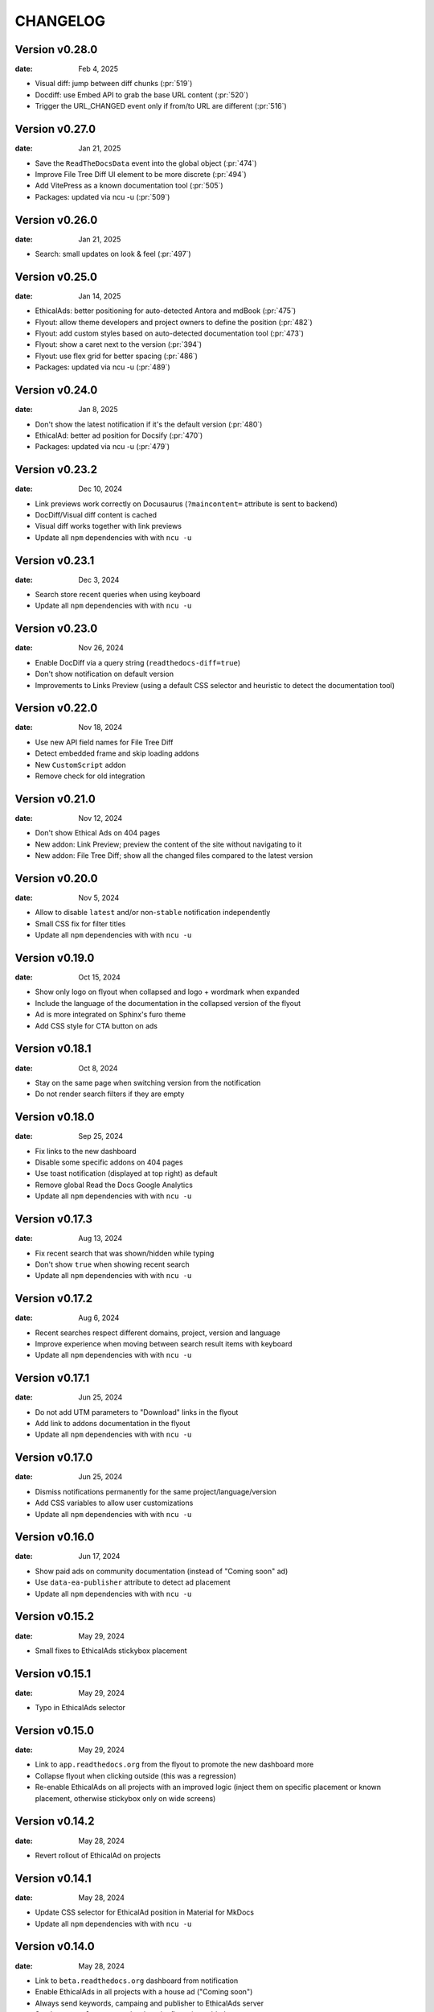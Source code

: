 CHANGELOG
=========

.. The text for the changelog is manually generated for now.

Version v0.28.0
---------------

:date: Feb 4, 2025

* Visual diff: jump between diff chunks (:pr:`519`)
* Docdiff: use Embed API to grab the base URL content (:pr:`520`)
* Trigger the URL_CHANGED event only if from/to URL are different (:pr:`516`)

Version v0.27.0
---------------

:date: Jan 21, 2025

* Save the ``ReadTheDocsData`` event into the global object (:pr:`474`)
* Improve File Tree Diff UI element to be more discrete (:pr:`494`)
* Add VitePress as a known documentation tool (:pr:`505`)
* Packages: updated via ncu -u (:pr:`509`)

Version v0.26.0
---------------

:date: Jan 21, 2025

* Search: small updates on look & feel (:pr:`497`)

Version v0.25.0
---------------

:date: Jan 14, 2025

* EthicalAds: better positioning for auto-detected Antora and mdBook (:pr:`475`)
* Flyout: allow theme developers and project owners to define the position (:pr:`482`)
* Flyout: add custom styles based on auto-detected documentation tool (:pr:`473`)
* Flyout: show a caret next to the version (:pr:`394`)
* Flyout: use flex grid for better spacing (:pr:`486`)
* Packages: updated via ncu -u (:pr:`489`)

Version v0.24.0
---------------

:date: Jan 8, 2025

* Don't show the latest notification if it's the default version (:pr:`480`)
* EthicalAd: better ad position for Docsify (:pr:`470`)
* Packages: updated via ncu -u (:pr:`479`)

Version v0.23.2
---------------

:date: Dec 10, 2024

* Link previews work correctly on Docusaurus (``?maincontent=`` attribute is sent to backend)
* DocDiff/Visual diff content is cached
* Visual diff works together with link previews
* Update all ``npm`` dependencies with with ``ncu -u``

Version v0.23.1
---------------

:date: Dec 3, 2024

* Search store recent queries when using keyboard
* Update all ``npm`` dependencies with with ``ncu -u``

Version v0.23.0
---------------

:date: Nov 26, 2024

* Enable DocDiff via a query string (``readthedocs-diff=true``)
* Don't show notification on default version
* Improvements to Links Preview (using a default CSS selector and heuristic to detect the documentation tool)

Version v0.22.0
---------------

:date: Nov 18, 2024

* Use new API field names for File Tree Diff
* Detect embedded frame and skip loading addons
* New ``CustomScript`` addon
* Remove check for old integration

Version v0.21.0
---------------

:date: Nov 12, 2024

* Don't show Ethical Ads on 404 pages
* New addon: Link Preview; preview the content of the site without navigating to it
* New addon: File Tree Diff; show all the changed files compared to the latest version


Version v0.20.0
---------------

:date: Nov 5, 2024

* Allow to disable ``latest`` and/or non-``stable`` notification independently
* Small CSS fix for filter titles
* Update all ``npm`` dependencies with with ``ncu -u``


Version v0.19.0
---------------

:date: Oct 15, 2024

* Show only logo on flyout when collapsed and logo + wordmark when expanded
* Include the language of the documentation in the collapsed version of the flyout
* Ad is more integrated on Sphinx's furo theme
* Add CSS style for CTA button on ads


Version v0.18.1
---------------

:date: Oct 8, 2024

* Stay on the same page when switching version from the notification
* Do not render search filters if they are empty


Version v0.18.0
---------------

:date: Sep 25, 2024

* Fix links to the new dashboard
* Disable some specific addons on 404 pages
* Use toast notification (displayed at top right) as default
* Remove global Read the Docs Google Analytics
* Update all ``npm`` dependencies with with ``ncu -u``

Version v0.17.3
---------------

:date: Aug 13, 2024

* Fix recent search that was shown/hidden while typing
* Don't show ``true`` when showing recent search
* Update all ``npm`` dependencies with with ``ncu -u``

Version v0.17.2
---------------

:date: Aug 6, 2024

* Recent searches respect different domains, project, version and language
* Improve experience when moving between search result items with keyboard
* Update all ``npm`` dependencies with with ``ncu -u``

Version v0.17.1
---------------

:date: Jun 25, 2024

* Do not add UTM parameters to "Download" links in the flyout
* Add link to addons documentation in the flyout
* Update all ``npm`` dependencies with with ``ncu -u``

Version v0.17.0
---------------

:date: Jun 25, 2024

* Dismiss notifications permanently for the same project/language/version
* Add CSS variables to allow user customizations
* Update all ``npm`` dependencies with with ``ncu -u``

Version v0.16.0
---------------

:date: Jun 17, 2024

* Show paid ads on community documentation (instead of "Coming soon" ad)
* Use ``data-ea-publisher`` attribute to detect ad placement
* Update all ``npm`` dependencies with with ``ncu -u``

Version v0.15.2
---------------

:date: May 29, 2024

* Small fixes to EthicalAds stickybox placement

Version v0.15.1
---------------

:date: May 29, 2024

* Typo in EthicalAds selector

Version v0.15.0
---------------

:date: May 29, 2024

* Link to ``app.readthedocs.org`` from the flyout to promote the new dashboard more
* Collapse flyout when clicking outside (this was a regression)
* Re-enable EthicalAds on all projects with an improved logic
  (inject them on specific placement or known placement, otherwise stickybox only on wide screens)

Version v0.14.2
---------------

:date: May 28, 2024

* Revert rollout of EthicalAd on projects

Version v0.14.1
---------------

:date: May 28, 2024

* Update CSS selector for EthicalAd position in Material for MkDocs
* Update all ``npm`` dependencies with with ``ncu -u``

Version v0.14.0
---------------

:date: May 28, 2024

* Link to ``beta.readthedocs.org`` dashboard from notification
* Enable EthicalAds in all projects with a house ad ("Coming soon")
* Always send keywords, campaing and publisher to EthicalAds server
* Set ``data-ea-placement`` only when the flyout is enabled
* Add UTM analytics parameters to links from the flyout
* Update all ``npm`` dependencies with with ``ncu -u``

Version v0.13.0
---------------

:date: May 21, 2024

* EthicalAd injected on ``docs.readthedocs.io``
* Search hotkey works after open/close it
* Privacy policy removed from flyout
* Update all ``npm`` dependencies with with ``ncu -u``

Version v0.12.0
---------------

:date: Apr 16, 2024

* Notification linking to stable version respects ``project.versioning_scheme``
* Expose endpoint response data via a JavaScript ``CustomEvent`` called ``readthedocs-addons-data-ready``
* Use ``api-version=1`` when hitting ``/_/addons/`` backend endpoint
* Update all ``npm`` dependencies with with ``ncu -u``

Version v0.11.3
---------------

:date: Mar 13, 2024

* Change how ``visualDomDiff`` is imported to make it compatible between testing
  and production environments

Version v0.11.0
---------------

:date: Mar 12, 2024

* Hide flyout when triggering the search modal from the flyout input
* Close the search modal when clicking on a result
* Allow users to define a custom ``rootSelector`` for docdiff
* Initial implementation for recent searches when opening the search modal
* Update all ``npm`` dependencies with with ``ncu -u``

Version v0.10.0
---------------

:date: Mar 5, 2024

* Flyout links keeps the page when switching versions/languages
* Update all ``npm`` dependencies with with ``ncu -u``

Version v0.9.7
--------------

:date: Feb 22, 2024

* Fix the flyout ``code-branch`` icon position
* Update all ``npm`` dependencies with with ``ncu -u``

Version v0.9.6
--------------

:date: Feb 20, 2024

* Replace the ``v:`` in the flyout for a ``code-branch`` icon
* Don't loose page position when closing notifications

Version v0.9.5
--------------

:date: Jan 31, 2024

* Improve search modal UI design
* Surround with ``<strong>`` the selected language in the flyout
* Skip pageviews analytics on external versions
* Update all ``npm`` dependencies with with ``ncu -u``

Version v0.9.4
--------------

:date: Jan 17, 2024

* Log debug data about validation when running the client in production
* Allow projects with ``multiple_versions_without_translations`` to show the flyout

Version v0.9.3
--------------

:date: Jan 15, 2024

* Security fix, more information in `GHSA-9v45-336h-5xw5 <https://github.com/readthedocs/addons/security/advisories/GHSA-9v45-336h-5xw5>`__.
* Update all ``npm`` dependencies with with ``ncu -u``

Version v0.9.2
--------------

:date: December 19, 2023

* Don't show search input on flyout when search is disabled
* Update all ``npm`` dependencies with with ``ncu -u``

Version v0.9.1
--------------

:date: November 30, 2023

* Fix issue with ``IS_TESTING`` variable that made the production javascript to
  hit ``localhost:`` for the JSON response instead of production API.

Version v0.9.0
--------------

:date: November 28, 2023

* Customize flyout font size via CSS variables
* NPM packages updated to their latest versions
* Use JSON schema to validate data from the API
* Increase test suite for all the addons.
  Test running inside the browser, checks for HTML and DOM changes,
  mocked requests and more!
* Read ``version_schema`` field instead ``single_version`` from addons API response.

Version v0.8.0
--------------

:date: November 7, 2023

* Make flyout header sticky when there are many versions
* NodeJS packages updated

Version v0.7.2
--------------

:date: October 31, 2023

* Show notification only if ``stable`` version is available (bugfix in logic)
* Typos on notification
* NodeJS packages updated

Version v0.7.1
--------------

:date: October 25, 2023

* Show non-stable notification only if ``stable`` is enabled
* Fix issue shown on JS console for global Read the Docs analytics
* Handle ``/`` keyboard shortcut properly when inside on an input

Version v0.7.0
--------------

:date: October 24, 2023

* Use ``objectPath`` on DocDiff addon to protect ourselves on ``isEnabled``
* Grab ``project-slug=`` and ``version-slug=`` from ``meta`` HTML tags and send them to the API.
* Update all the NPM package dependencies

Version v0.6.0
--------------

:date: September 26, 2023

* Update ``pre-commit`` configuration
* Update all the NPM package dependencies
* Don't show "Versions" section in flyout if the project is single version
* Make notification style better on mobile
* Don't show notification on single version projects
* Don't show version name on closed flyout when project is single version
* Use ``bumpver`` to update version on ``src/utils.js``
* Move HTTP header on requests to API endpoint to GET attribute
* Switch to ``web-test-runner`` to run tests

Version v0.5.0
--------------

:date: September 17, 2023

* Add support for scrolling vertically the flyout when there are too many versions
* Collapse flyout when clicking outside of it
* Change warning notification logic to show a notification on ``latest`` and non-``stable`` versions


Version v0.4.0
--------------

:date: September 12, 2023

* Trigger search addon from flyout input
* Focus search input in the modal immediately after showing it
* New addons: hotkeys
* Migrate search hotkeys to be managed by the new hotkeys addon.

Version v0.3.0
--------------

:date: September 6, 2023

This is the initial published version.
Users can access to the addon features by using Read the Docs' config key ``build.commands``.
See https://docs.readthedocs.io/en/latest/build-customization.html
